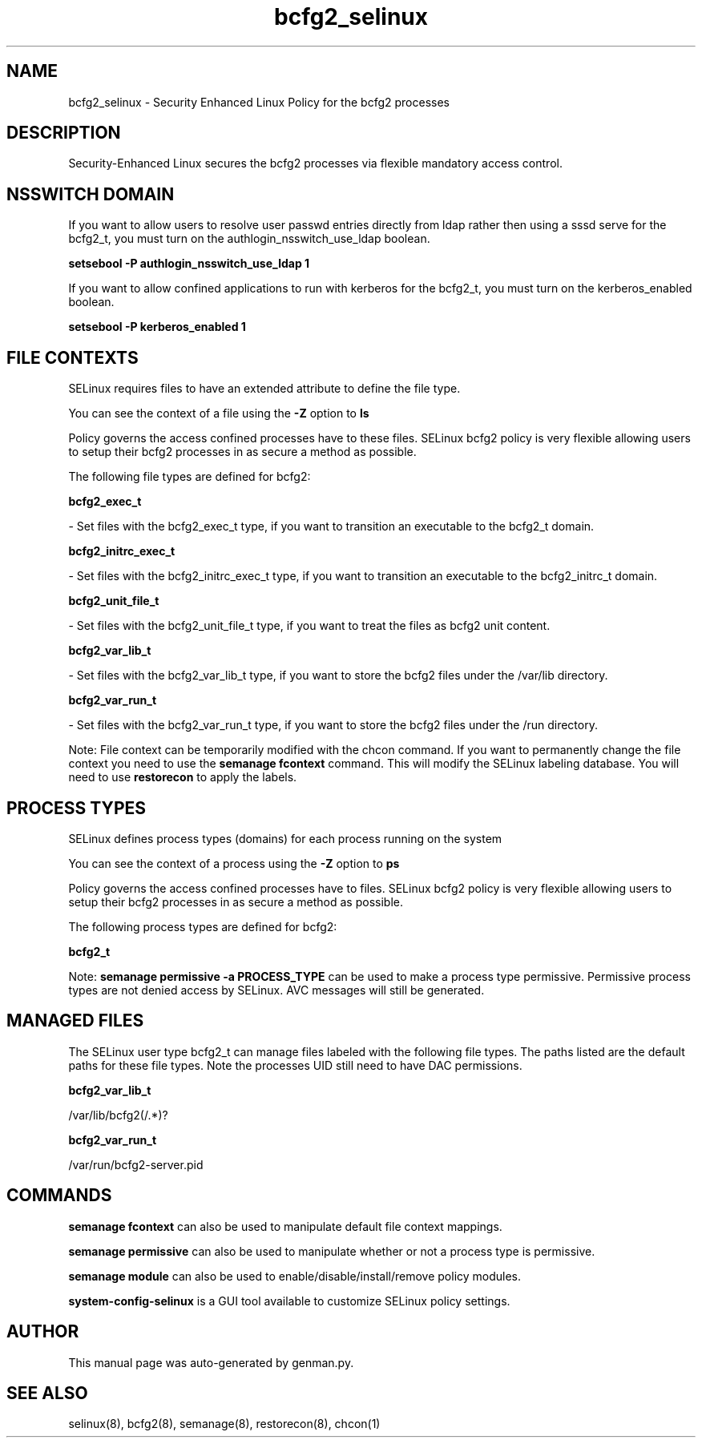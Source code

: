 .TH  "bcfg2_selinux"  "8"  "bcfg2" "dwalsh@redhat.com" "bcfg2 SELinux Policy documentation"
.SH "NAME"
bcfg2_selinux \- Security Enhanced Linux Policy for the bcfg2 processes
.SH "DESCRIPTION"

Security-Enhanced Linux secures the bcfg2 processes via flexible mandatory access
control.  

.SH NSSWITCH DOMAIN

.PP
If you want to allow users to resolve user passwd entries directly from ldap rather then using a sssd serve for the bcfg2_t, you must turn on the authlogin_nsswitch_use_ldap boolean.

.EX
.B setsebool -P authlogin_nsswitch_use_ldap 1
.EE

.PP
If you want to allow confined applications to run with kerberos for the bcfg2_t, you must turn on the kerberos_enabled boolean.

.EX
.B setsebool -P kerberos_enabled 1
.EE

.SH FILE CONTEXTS
SELinux requires files to have an extended attribute to define the file type. 
.PP
You can see the context of a file using the \fB\-Z\fP option to \fBls\bP
.PP
Policy governs the access confined processes have to these files. 
SELinux bcfg2 policy is very flexible allowing users to setup their bcfg2 processes in as secure a method as possible.
.PP 
The following file types are defined for bcfg2:


.EX
.PP
.B bcfg2_exec_t 
.EE

- Set files with the bcfg2_exec_t type, if you want to transition an executable to the bcfg2_t domain.


.EX
.PP
.B bcfg2_initrc_exec_t 
.EE

- Set files with the bcfg2_initrc_exec_t type, if you want to transition an executable to the bcfg2_initrc_t domain.


.EX
.PP
.B bcfg2_unit_file_t 
.EE

- Set files with the bcfg2_unit_file_t type, if you want to treat the files as bcfg2 unit content.


.EX
.PP
.B bcfg2_var_lib_t 
.EE

- Set files with the bcfg2_var_lib_t type, if you want to store the bcfg2 files under the /var/lib directory.


.EX
.PP
.B bcfg2_var_run_t 
.EE

- Set files with the bcfg2_var_run_t type, if you want to store the bcfg2 files under the /run directory.


.PP
Note: File context can be temporarily modified with the chcon command.  If you want to permanently change the file context you need to use the 
.B semanage fcontext 
command.  This will modify the SELinux labeling database.  You will need to use
.B restorecon
to apply the labels.

.SH PROCESS TYPES
SELinux defines process types (domains) for each process running on the system
.PP
You can see the context of a process using the \fB\-Z\fP option to \fBps\bP
.PP
Policy governs the access confined processes have to files. 
SELinux bcfg2 policy is very flexible allowing users to setup their bcfg2 processes in as secure a method as possible.
.PP 
The following process types are defined for bcfg2:

.EX
.B bcfg2_t 
.EE
.PP
Note: 
.B semanage permissive -a PROCESS_TYPE 
can be used to make a process type permissive. Permissive process types are not denied access by SELinux. AVC messages will still be generated.

.SH "MANAGED FILES"

The SELinux user type bcfg2_t can manage files labeled with the following file types.  The paths listed are the default paths for these file types.  Note the processes UID still need to have DAC permissions.

.br
.B bcfg2_var_lib_t

	/var/lib/bcfg2(/.*)?
.br

.br
.B bcfg2_var_run_t

	/var/run/bcfg2-server\.pid
.br

.SH "COMMANDS"
.B semanage fcontext
can also be used to manipulate default file context mappings.
.PP
.B semanage permissive
can also be used to manipulate whether or not a process type is permissive.
.PP
.B semanage module
can also be used to enable/disable/install/remove policy modules.

.PP
.B system-config-selinux 
is a GUI tool available to customize SELinux policy settings.

.SH AUTHOR	
This manual page was auto-generated by genman.py.

.SH "SEE ALSO"
selinux(8), bcfg2(8), semanage(8), restorecon(8), chcon(1)
